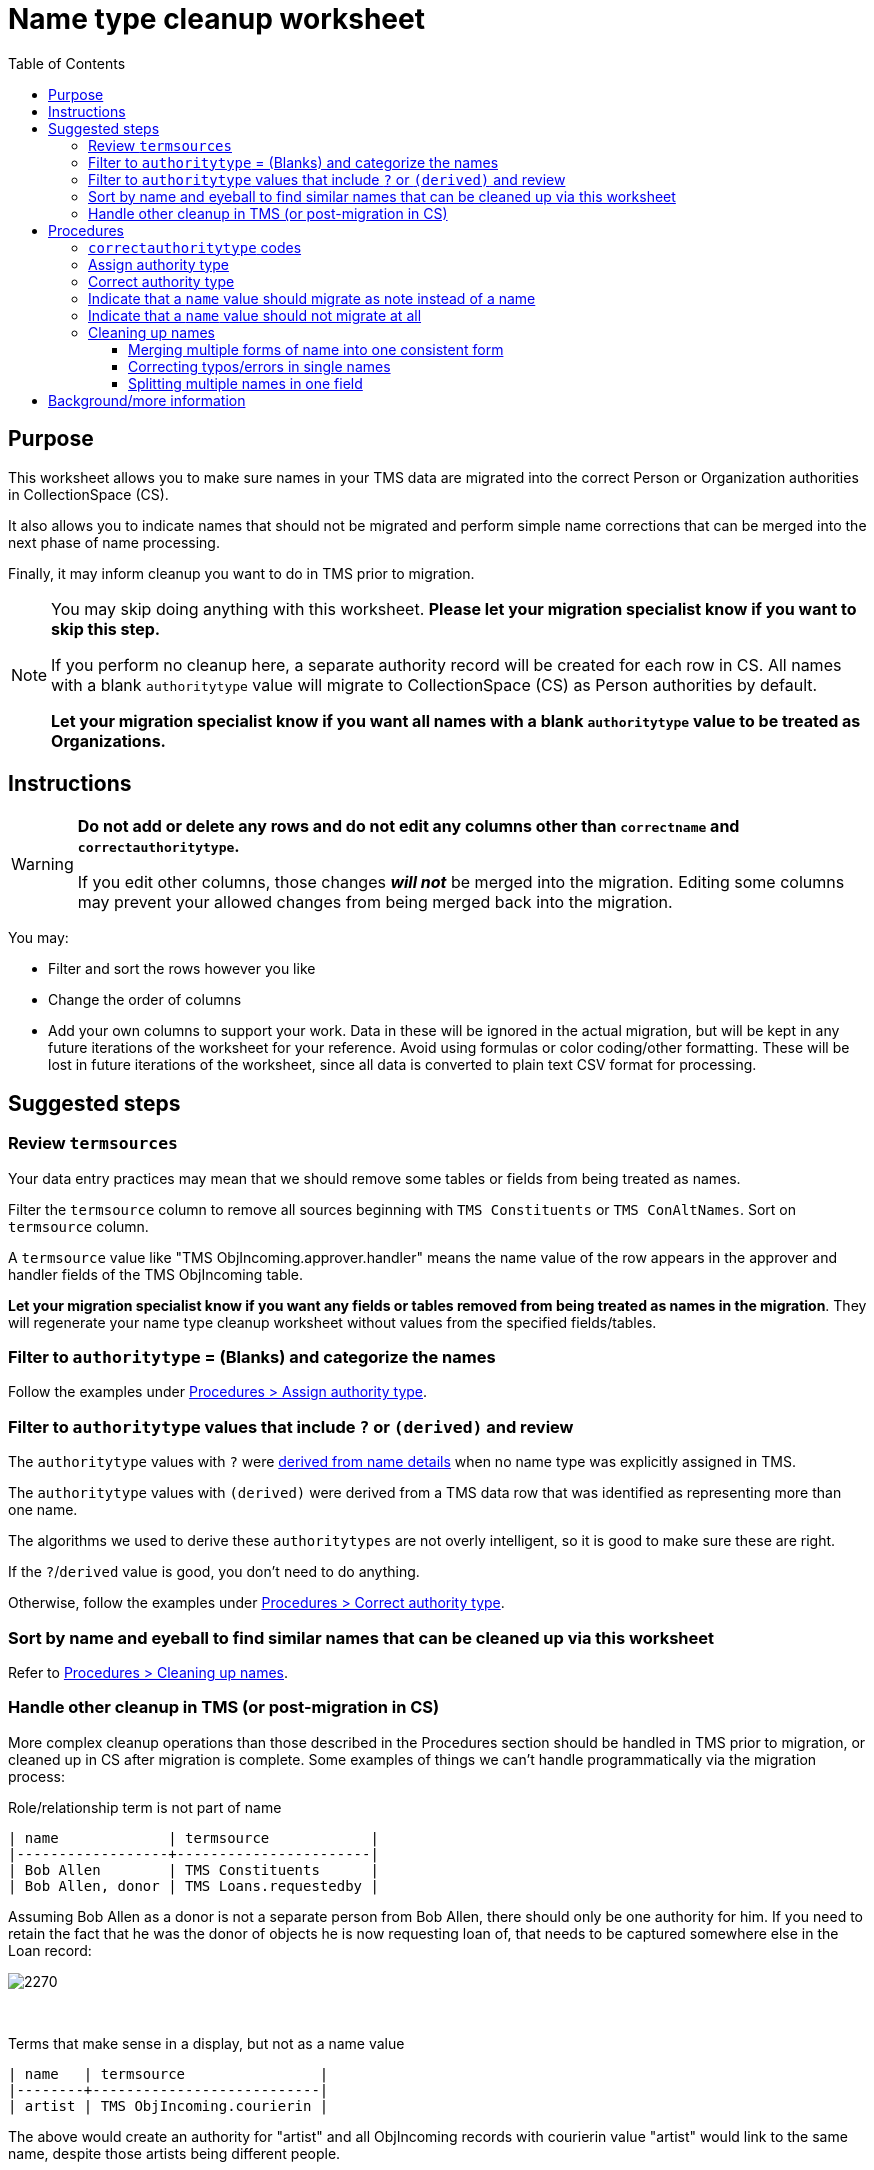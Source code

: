 :toc:
:toc-placement!:
:toclevels: 4

ifdef::env-github[]
:tip-caption: :bulb:
:note-caption: :information_source:
:important-caption: :heavy_exclamation_mark:
:caution-caption: :fire:
:warning-caption: :warning:
:imagesdir: https://raw.githubusercontent.com/lyrasis/kiba-tms/main/doc/img
endif::[]

= Name type cleanup worksheet

toc::[]

== Purpose

This worksheet allows you to make sure names in your TMS data are migrated into the correct Person or Organization authorities in CollectionSpace (CS).

It also allows you to indicate names that should not be migrated and perform simple name corrections that can be merged into the next phase of name processing.

Finally, it may inform cleanup you want to do in TMS prior to migration.

[NOTE]
====
You may skip doing anything with this worksheet. *Please let your migration specialist know if you want to skip this step.*

If you perform no cleanup here, a separate authority record will be created for each row in CS. All names with a blank `authoritytype` value will migrate to CollectionSpace (CS) as Person authorities by default.

*Let your migration specialist know if you want all names with a blank `authoritytype` value to be treated as Organizations.*
====

== Instructions

[WARNING]
====
*Do not add or delete any rows and do not edit any columns other than `correctname` and `correctauthoritytype`.*

If you edit other columns, those changes *_will not_* be merged into the migration. Editing some columns may prevent your allowed changes from being merged back into the migration. 
====

You may:

* Filter and sort the rows however you like
* Change the order of columns
* Add your own columns to support your work. Data in these will be ignored in the actual migration, but will be kept in any future iterations of the worksheet for your reference. Avoid using formulas or color coding/other formatting. These will be lost in future iterations of the worksheet, since all data is converted to plain text CSV format for processing.

== Suggested steps

=== Review `termsources`

Your data entry practices may mean that we should remove some tables or fields from being treated as names.

Filter the `termsource` column to remove all sources beginning with `TMS Constituents` or `TMS ConAltNames`. Sort on `termsource` column.

A `termsource` value like "TMS ObjIncoming.approver.handler" means the name value of the row appears in the approver and handler fields of the TMS ObjIncoming table.

*Let your migration specialist know if you want any fields or tables removed from being treated as names in the migration*. They will regenerate your name type cleanup worksheet without values from the specified fields/tables. 

=== Filter to `authoritytype` = (Blanks) and categorize the names

Follow the examples under https://github.com/lyrasis/kiba-tms/blob/main/doc/name_type_cleanup_worksheet.adoc#assign-authority-type[Procedures > Assign authority type].

=== Filter to `authoritytype` values that include `?` or `(derived)` and review

The `authoritytype` values with `?` were xref:data_preparation_details/deriving_authority_category_from_name_data.adoc[derived from name details] when no name type was explicitly assigned in TMS.

The `authoritytype` values with `(derived)` were derived from a TMS data row that was identified as representing more than one name.

The algorithms we used to derive these `authoritytypes` are not overly intelligent, so it is good to make sure these are right.

If the `?`/`derived` value is good, you don't need to do anything.

Otherwise, follow the examples under https://github.com/lyrasis/kiba-tms/blob/main/doc/name_type_cleanup_worksheet.adoc#correct-authority-type[Procedures > Correct authority type].

=== Sort by name and eyeball to find similar names that can be cleaned up via this worksheet

Refer to https://github.com/lyrasis/kiba-tms/blob/main/doc/name_type_cleanup_worksheet.adoc#cleaning-up-names[Procedures > Cleaning up names].

=== Handle other cleanup in TMS (or post-migration in CS)

More complex cleanup operations than those described in the Procedures section should be handled in TMS prior to migration, or cleaned up in CS after migration is complete. Some examples of things we can't handle programmatically via the migration process:


.Role/relationship term is not part of name
....
| name             | termsource            |
|------------------+-----------------------|
| Bob Allen        | TMS Constituents      |
| Bob Allen, donor | TMS Loans.requestedby |
....

Assuming Bob Allen as a donor is not a separate person from Bob Allen, there should only be one authority for him. If you need to retain the fact that he was the donor of objects he is now requesting loan of, that needs to be captured somewhere else in the Loan record:

image::name_type_cleanup_donor.png[2270]
+++&nbsp;+++

.Terms that make sense in a display, but not as a name value
....
| name   | termsource                |
|--------+---------------------------|
| artist | TMS ObjIncoming.courierin |
....

The above would create an authority for "artist" and all ObjIncoming records with courierin value "artist" would link to the same name, despite those artists being different people.

.Additional info in name
....
| name               | termsource        |
|--------------------+-------------------|
| Bob Allen          | TMS Constituents  |
| Bob Allen 555-1234 | TMS Loans.contact |
....

To avoid a second authority record being created for Bob, which includes his phone number as part of his name, move the phone number to Constituent information for Bob in TMS. If it is important to have the phone number in the loan record, move it to remarks.

Alternately, we migrate this as two separate Person names in CS, and you can later https://collectionspace.atlassian.net/wiki/spaces/COL/pages/905445377/User+Manual+Data+Updates+Merge+Authority+Items[merge them]. 

== Procedures

=== `correctauthoritytype` codes

`d`:: drop, or, do not migrate
`n`:: migrate as note instead of name
`o`:: Organization
`p`:: Person


=== Assign authority type

.Example 1, original
....
| name           | correctname | authoritytype | correctauthoritytype |
|----------------+-------------+---------------+----------------------|
| Some Name Here |             |               |                      |
....

.Example 1 fixed, if "Some Name Here" is a Person
....
| name           | correctname | authoritytype | correctauthoritytype |
|----------------+-------------+---------------+----------------------|
| Some Name Here |             |               | p                    |
....

.Example 1 fixed, if "Some Name Here" is an Organization
....
| name           | correctname | authoritytype | correctauthoritytype |
|----------------+-------------+---------------+----------------------|
| Some Name Here |             |               | o                    |
....

=== Correct authority type

.Example 2, original
....
| name           | correctname | authoritytype | correctauthoritytype |
|----------------+-------------+---------------+----------------------|
| Some Name Here |             | Person        |                      |
....

.Example 2, fixed, if "Some Name Here" is actually an Organization
....
| name           | correctname | authoritytype | correctauthoritytype |
|----------------+-------------+---------------+----------------------|
| Some Name Here |             | Person        | o                    |
....

=== Indicate that a `name` value should migrate as note instead of a name

This worksheet contains all unique values in TMS fields that map to CS fields controlled by Person/Org authorities. Not all of those fields in TMS are controlled, so sometimes non-name information is recorded there.

.Example 3, original
....
| name                                        | correctname | authoritytype | correctauthoritytype | termsource                |
|---------------------------------------------+-------------+---------------+----------------------+---------------------------|
| Already at Museum; picked up by Sam in 2012 |             |               |                      | TMS ObjIncoming.courierin |
....

In most cases, the records these values are mapping into have other fields we can populate with a free-text note. To indicate this treatment is desired for a value:

.Example 3, migrate as note
....
| name                                        | correctname | authoritytype | correctauthoritytype | termsource                |
|---------------------------------------------+-------------+---------------+----------------------+---------------------------|
| Already at Museum; picked up by Sam in 2012 |             |               | n                    | TMS ObjIncoming.courierin |
....

=== Indicate that a `name` value should not migrate at all

.Example 4, original
....
| name        | correctname | authoritytype | correctauthoritytype | termsource               |
|-------------+-------------+---------------+----------------------+--------------------------|
| not entered |             |               |                      | TMS ObjIncoming.approver |
....

.Example 4, not migrating
....
| name        | correctname | authoritytype | correctauthoritytype | termsource               |
|-------------+-------------+---------------+----------------------+--------------------------|
| not entered |             |               | d                    | TMS ObjIncoming.approver |
....

No authority will be created for "not entered".

Fields that try to look up the migrating name (or note) value associated with this TMS value will just be left blank.

=== Cleaning up names

==== Merging multiple forms of name into one consistent form

.Example 5, original
....
| name                   | correctname | authoritytype | correctauthoritytype | termsource                  |
|------------------------+-------------+---------------+----------------------+-----------------------------|
| Acquisition committee  |             | Organization  |                      | TMS ObjIncoming.approvedby  |
| Acquisitions committee |             | Organization  |                      | TMS ObjAccession.authorizer |
....

Left as is, the data will create two separate Organization authorities. You probably don't want that.

If you provide the following, one Organization for "Acquisitions committee" will be created.

The migration process will try to look up "Acquisition committee" and see that the proper name to use is "Acquisitions committee".

.Example 5, merging name forms with no variant
....
| name                   | correctname            | authoritytype | correctauthoritytype | termsource                  |
|------------------------+------------------------+---------------+----------------------+-----------------------------|
| Acquisition committee  | Acquisitions committee | Organization  |                      | TMS ObjIncoming.approvedby  |
| Acquisitions committee |                        | Organization  |                      | TMS ObjAccession.authorizer |
....

IMPORTANT: The solution above will *not* create a variant form of name "Acquisition committee" in the authority for "Acquisitions committee" (See https://github.com/lyrasis/collectionspace-migration-explainers/blob/main/docs/authority_main_variant_term_functionality.adoc[Authority main and variant term functionality]). This step is intended to handle simple/obvious misspellings/variations in form. If creating a variant is important to you, wait until the next cleanup phase, which allows you to specify some more sophisticated operations in terms of variant and related names. 


NOTE: If `authoritytype` needs to be added or corrected for the names, it needs to be done on each row!

.Example 6, original
....
| name                   | correctname | authoritytype | correctauthoritytype | termsource                  |
|------------------------+-------------+---------------+----------------------+-----------------------------|
| Acquisition committee  |             |               |                      | TMS ObjIncoming.approvedby  |
| Acquisitions committee |             |               |                      | TMS ObjAccession.authorizer |
....

.Example 6, fixed
....
| name                   | correctname            | authoritytype | correctauthoritytype | termsource                  |
|------------------------+------------------------+---------------+----------------------+-----------------------------|
| Acquisition committee  | Acquisitions committee |               | o                    | TMS ObjIncoming.approvedby  |
| Acquisitions committee |                        |               | o                    | TMS ObjAccession.authorizer |
....

This is required because the following situation is possible:

.Example 7
....
| name     | correctname | authoritytype | correctauthoritytype |
|----------+-------------+---------------+----------------------|
| Vangard  | Vanguard    | Organization? | p                    |
| Vanguard |             | Organization  |                      |
....

In Example 7, the additional data provided for reference in the spreadsheet allowed you to determine the first is actually the name used by a person. Given the above, the migration will create one Organization authority for "Vanguard" and one Person authority for "Vanguard".

Another use case is if you have chosen direct form of name as your preferred form, but some names are entered in non-Constituent-linked fields in indirect order:

.Example 8, original
....
| name      | correctname | authoritytype | correctauthoritytype | termsource          |
|-----------+-------------+---------------+----------------------+---------------------|
| Jane Doe  |             | Person        |                      | Constituents.person |
| Doe, Jane |             |               |                      | Loans.requestedby   |
....

Given the above, if the second name is marked as a person without providing a `correctname`, two separate Person authorities will be created.

With the edits shown below, one Person authority is created for "Jane Doe" and that value will be used in your Loan In or Loan Out records.

.Example 8, fixed
....
| name      | correctname | authoritytype | correctauthoritytype | termsource          |
|-----------+-------------+---------------+----------------------+---------------------|
| Jane Doe  |             | Person        |                      | Constituents.person |
| Doe, Jane | Jane Doe    |               | p                    | Loans.requestedby   |
....

==== Correcting typos/errors in single names

This procedure can also be used to correct typos in single names:

.Example 9, original
....
| name        | correctname | authoritytype | correctauthoritytype |
|-------------+-------------+---------------+----------------------|
| Brain Bones |             | Person        |                      |
....

This name may be used 100 times in your TMS data, but you only need to fix it once here for it to migrate with the correct spelling.

.Example 9, fixed
....
| name        | correctname | authoritytype | correctauthoritytype |
|-------------+-------------+---------------+----------------------|
| Brain Bones | Brian Bones | Person        |                      |
....

==== Splitting multiple names in one field

Given the original data for Example 10, three separate Person authority records would be created.

.Example 10, original
....
| name                       | correctname | authoritytype | correctauthoritytype |
|----------------------------+-------------+---------------+----------------------|
| Ann Booth                  |             | Person        |                      |
| Becky Barrow               |             | Person        |                      |
| Becky Barrow and Ann Booth |             | Person        |                      |
....

The fixed data for Example 10 below will cause two Person authority records to be created. For records in TMS that have "Becky Barrow and Ann Booth", the two name values will be entered separately:

image::name_type_cleanup_ex10_1.png[1134]
+++&nbsp;+++

.Example 10, fixed
....
| name                       | correctname             | authoritytype | correctauthoritytype |
|----------------------------+-------------------------+---------------+----------------------|
| Ann Booth                  |                         | Person        |                      |
| Becky Barrow               | Beckie Barrow           | Person        |                      |
| Becky Barrow and Ann Booth | Beckie Barrow|Ann Booth | Person        | p|p                  |
....

[IMPORTANT]
====
Note that:

* The corrected/final form of name must be given in the `correctname` column of the row being split. If we instead had `Becky Barrow|Ann Booth`, then three authorities will be created: Ann Booth, Beckie Barrow, and Becky Barrow.
* The authority type should be specified for each name in `correctauthoritytype`. This is required because you could have something like `Ann Booth|Vanguard`. Is that Vanguard the artist (Person), or the organization?
====

== Background/more information

Refer to xref:name_compilation.adoc[Name compilation data preparation details] for details on how data was processed to create this worksheet.



